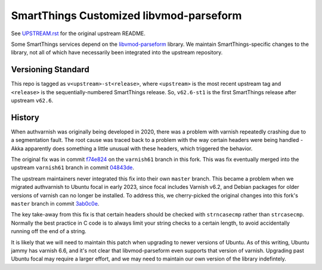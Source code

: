 =========================================
SmartThings Customized libvmod-parseform
=========================================

See `UPSTREAM.rst <UPSTREAM.rst>`_ for the original upstream README.

Some SmartThings services depend on the `libvmod-parseform <https://github.com/xcir/libvmod-parseform/>`_ library.  We maintain SmartThings-specific changes to the library, not all of which have necessarily been integrated into the upstream repository.

--------------------
Versioning Standard
--------------------

This repo is tagged as ``v<upstream>-st<release>``, where ``<upstream>`` is the most recent upstream tag and ``<release>`` is the sequentially-numbered SmartThings release.  So, ``v62.6-st1`` is the first SmartThings release after upstream ``v62.6``.

--------
History
--------

When authvarnish was originally being developed in 2020, there was a problem with varnish repeatedly crashing due to a segmentation fault.  The root cause was traced back to a problem with the way certain headers were being handled - Akka apparently does something a little unusual with these headers, which triggered the behavior.

The original fix was in commit `f74e824 <https://github.com/PhysicalGraph/libvmod-parseform/commit/f74e824c7b46a143a0155e43103cb89d9fecdee9>`_ on the ``varnish61`` branch in this fork.  This was fix eventually merged into the upstream ``varnish61`` branch in commit `04843de <https://github.com/xcir/libvmod-parseform/commit/04843de5c51b397ae439d1bac5e2ed825db3ca94>`_.

The upstream maintainers never integrated this fix into their own ``master`` branch.  This became a problem when we migrated authvarnish to Ubuntu focal in early 2023, since focal includes Varnish v6.2, and Debian packages for older versions of varnish can no longer be installed.  To address this, we cherry-picked the original changes into this fork's ``master`` branch in commit `3ab0c0e <https://github.com/PhysicalGraph/libvmod-parseform/commit/3ab0c0e6abb5084deb33ed3332df9c78fa227b4f>`_.

The key take-away from this fix is that certain headers should be checked with ``strncasecmp`` rather than ``strcasecmp``.  Normally the best practice in C code is to always limit your string checks to a certain length, to avoid accidentally running off the end of a string.

It is likely that we will need to maintain this patch when upgrading to newer versions of Ubuntu.  As of this writing, Ubuntu jammy has varnish 6.6, and it's not clear that libvmod-parseform even supports that version of varnish.  Upgrading past Ubuntu focal may require a larger effort, and we may need to maintain our own version of the library indefintely.

